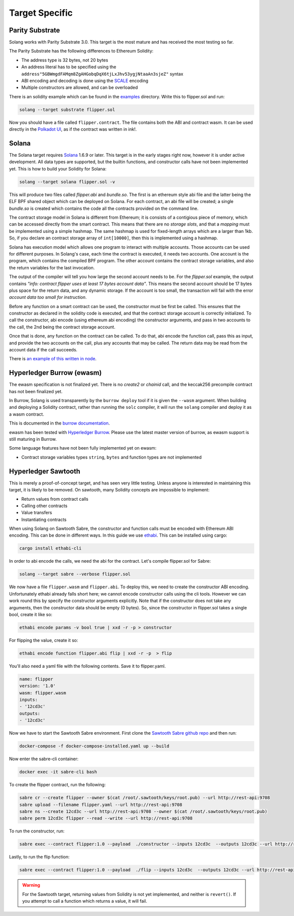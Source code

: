 Target Specific
===============


Parity Substrate
________________

Solang works with Parity Substrate 3.0. This target is the most mature and has received the most testing so far.

The Parity Substrate has the following differences to Ethereum Solidity:

- The address type is 32 bytes, not 20 bytes
- An address literal has to be specified using the ``address"5GBWmgdFAMqm8ZgAHGobqDqX6tjLxJhv53ygjNtaaAn3sjeZ"`` syntax
- ABI encoding and decoding is done using the `SCALE <https://substrate.dev/docs/en/overview/low-level-data-format>`_ encoding
- Multiple constructors are allowed, and can be overloaded

There is an solidity example which can be found in the
`examples <https://github.com/hyperledger-labs/solang/tree/main/examples>`_
directory. Write this to flipper.sol and run:

.. code-block:: bash

  solang --target substrate flipper.sol

Now you should have a file called ``flipper.contract``. The file contains both the ABI and contract wasm.
It can be used directly in the
`Polkadot UI <https://substrate.dev/substrate-contracts-workshop/#/0/deploying-your-contract?id=putting-your-code-on-the-blockchain>`_, as if the contract was written in ink!.


Solana
______

The Solana target requires `Solana <https://www.solana.com/>`_ 1.6.9 or later. This target is in the early stages right now,
however it is under active development. All data types are supported, but the builtin functions, and constructor calls
have not been implemented yet. This is how to build your Solidity for Solana:

.. code-block:: bash

  solang --target solana flipper.sol -v

This will produce two files called `flipper.abi` and `bundle.so`. The first is an ethereum style abi file and the latter being
the ELF BPF shared object which can be deployed on Solana. For each contract, an abi file will be created; a single `bundle.so`
is created which contains the code all the contracts provided on the command line.

The contract storage model in Solana is different from Ethereum; it is consists of a contigious piece of memory, which can be
accessed directly from the smart contract. This means that there are no `storage slots`, and that a `mapping` must be implemented
using a simple hashmap. The same hashmap is used for fixed-length arrays which are a larger than 1kb. So, if you declare an
contract storage array of ``int[10000]``, then this is implemented using a hashmap.

Solana has execution model which allows one program to interact with multiple accounts. Those accounts can
be used for different purposes. In Solang's case, each time the contract is executed, it needs two accounts.
One account is the program, which contains the compiled BPF program. The other account contains the contract storage
variables, and also the return variables for the last invocation.

The output of the compiler will tell you how large the second account needs to be. For the `flipper.sol` example,
the output contains *"info: contract flipper uses at least 17 bytes account data"*. This means the second account
should be 17 bytes plus space for the return data, and any dynamic storage. If the account is too small, the transaction
will fail with the error *account data too small for instruction*.

Before any function on a smart contract can be used, the constructor must be first be called. This ensures that
the constructor as declared in the solidity code is executed, and that the contract storage account is
correctly initialized. To call the constructor, abi encode (using ethereum abi encoding) the constructor
arguments, and pass in two accounts to the call, the 2nd being the contract storage account.

Once that is done, any function on the contract can be called. To do that, abi encode the function call,
pass this as input, and provide the two accounts on the call, plus any accounts that may be called. The return data may
be read from the account data if the call succeeds.

There is `an example of this written in node <https://github.com/hyperledger-labs/solang/tree/main/integration/solana>`_.

Hyperledger Burrow (ewasm)
__________________________

The ewasm specification is not finalized yet. There is no `create2` or `chainid` call, and the keccak256 precompile
contract has not been finalized yet.

In Burrow, Solang is used transparently by the ``burrow deploy`` tool if it is given the ``--wasm`` argument.
When building and deploying a Solidity contract, rather than running the ``solc`` compiler, it will run
the ``solang`` compiler and deploy it as a wasm contract.

This is documented in the `burrow documentation <https://hyperledger.github.io/burrow/#/reference/wasm>`_.

ewasm has been tested with `Hyperledger Burrow <https://github.com/hyperledger/burrow>`_.
Please use the latest master version of burrow, as ewasm support is still maturing in Burrow.

Some language features have not been fully implemented yet on ewasm:

- Contract storage variables types ``string``, ``bytes`` and function types are not implemented

Hyperledger Sawtooth
____________________

This is merely a proof-of-concept target, and has seen very little testing. Unless anyone is interested in
maintaining this target, it is likely to be removed. On sawtooth, many Solidity concepts are impossible to implement:

- Return values from contract calls
- Calling other contracts
- Value transfers
- Instantiating contracts

When using Solang on Sawtooth Sabre, the constructor and function calls must be encoded with Ethereum ABI encoding.
This can be done in different ways. In this guide we use `ethabi <https://github.com/paritytech/ethabi>`_. This can
be installed using cargo:

.. code-block:: bash

  cargo install ethabi-cli

In order to abi encode the calls, we need the abi for the contract. Let's compile flipper.sol for Sabre:

.. code-block:: bash

  solang --target sabre --verbose flipper.sol

We now have a file ``flipper.wasm`` and ``flipper.abi``. To deploy this, we need to create the constructor
ABI encoding. Unfortunately ethabi already falls short here; we cannot encode constructor calls using the cli
tools. However we can work round this by specify the constructor arguments explicitly. Note that if the
constructor does not take any arguments, then the constructor data should be empty (0 bytes). So, since the
constructor in flipper.sol takes a single bool, create it like so:

.. code-block:: bash

  ethabi encode params -v bool true | xxd -r -p > constructor

For flipping the value, create it so:

.. code-block:: bash

  ethabi encode function flipper.abi flip | xxd -r -p  > flip

You'll also need a yaml file with the following contents. Save it to flipper.yaml.

.. code-block:: yaml

  name: flipper
  version: '1.0'
  wasm: flipper.wasm
  inputs:
  - '12cd3c'
  outputs:
  - '12cd3c'

Now we have to start the Sawtooth Sabre environment. First clone the
`Sawtooth Sabre github repo <https://github.com/hyperledger/sawtooth-sabre/>`_ and then run:

.. code-block:: bash

  docker-compose -f docker-compose-installed.yaml up --build

Now enter the sabre-cli container:

.. code-block:: bash

  docker exec -it sabre-cli bash

To create the flipper contract, run the following:

.. code-block:: bash

  sabre cr --create flipper --owner $(cat /root/.sawtooth/keys/root.pub) --url http://rest-api:9708
  sabre upload --filename flipper.yaml --url http://rest-api:9708
  sabre ns --create 12cd3c --url http://rest-api:9708 --owner $(cat /root/.sawtooth/keys/root.pub)
  sabre perm 12cd3c flipper --read --write --url http://rest-api:9708

To run the constructor, run:

.. code-block:: bash

   sabre exec --contract flipper:1.0 --payload  ./constructor --inputs 12cd3c  --outputs 12cd3c --url http://rest-api:9708

Lastly, to run the flip function:

.. code-block:: bash

  sabre exec --contract flipper:1.0 --payload  ./flip --inputs 12cd3c  --outputs 12cd3c --url http://rest-api:9708

.. warning::

  For the Sawtooth target,
  returning values from Solidity is not yet implemented, and neither is ``revert()``. If you
  attempt to call a function which returns a value, it will fail.

